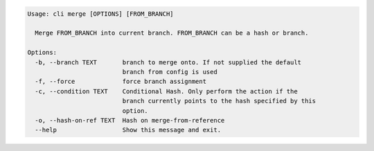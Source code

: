 .. code-block:: bash

	Usage: cli merge [OPTIONS] [FROM_BRANCH]
	
	  Merge FROM_BRANCH into current branch. FROM_BRANCH can be a hash or branch.
	
	Options:
	  -b, --branch TEXT       branch to merge onto. If not supplied the default
	                          branch from config is used
	  -f, --force             force branch assignment
	  -c, --condition TEXT    Conditional Hash. Only perform the action if the
	                          branch currently points to the hash specified by this
	                          option.
	  -o, --hash-on-ref TEXT  Hash on merge-from-reference
	  --help                  Show this message and exit.
	
	

